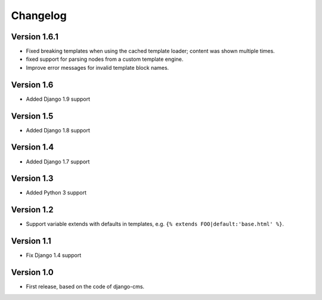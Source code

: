 Changelog
=========

Version 1.6.1
-------------

* Fixed breaking templates when using the cached template loader; content was shown multiple times.
* fixed support for parsing nodes from a custom template engine.
* Improve error messages for invalid template block names.

Version 1.6
-----------

* Added Django 1.9 support

Version 1.5
-----------

* Added Django 1.8 support

Version 1.4
-----------

* Added Django 1.7 support

Version 1.3
-----------

* Added Python 3 support

Version 1.2
-----------

* Support variable extends with defaults in templates, e.g. ``{% extends FOO|default:'base.html' %}``.

Version 1.1
-----------

* Fix Django 1.4 support

Version 1.0
-----------

* First release, based on the code of django-cms.
